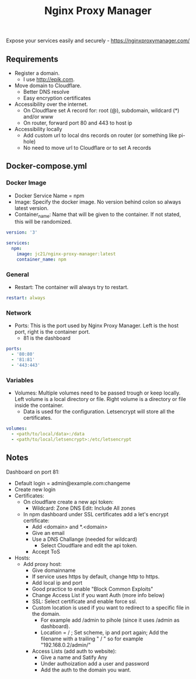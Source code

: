 #+title: Nginx Proxy Manager
#+property: header-args :tangle docker-compose.yml

Expose your services easily and securely - https://nginxproxymanager.com/

** Requirements

- Register a domain.
  - I use [[http://epik.com]].
- Move domain to Cloudflare.
  - Better DNS resolve
  - Easy encryption certificates
- Accessibility over the internet.
  - On Cloudflare set A record for: root (@), subdomain, wildcard (*) and/or www
  - On router, forward port 80 and 443 to host ip
- Accessibility locally
  - Add custom url to local dns records on router (or something like pi-hole)
  - No need to move url to Cloudflare or to set A records

** Docker-compose.yml
*** Docker Image

- Docker Service Name = npm
- Image: Specify the docker image. No version behind colon so always latest version.
- Container_name: Name that will be given to the container. If not stated, this will be randomized.

#+begin_src yaml
version: '3'

services:
  npm:
    image: jc21/nginx-proxy-manager:latest
    container_name: npm
#+end_src

*** General

- Restart: The container will always try to restart.

#+begin_src yaml
    restart: always
#+end_src

*** Network

- Ports: This is the port used by Nginx Proxy Manager. Left is the host port, right is the container port.
  - 81 is the dashboard

#+begin_src yaml
    ports:
      - '80:80'
      - '81:81'
      - '443:443'
#+end_src

*** Variables

- Volumes: Multiple volumes need to be passed trough or keep locally. Left volume is a local directory or file. Right volume is a directory or file inside the container.
  - Data is used for the configuration. Letsencrypt will store all the certificates.
#+begin_src yaml
    volumes:
      - <path/to/local/data>:/data
      - <path/to/local/letsencrypt>:/etc/letsencrypt
#+end_src

** Notes
Dashboard on port 81:
- Default login = admin@example.com:changeme
- Create new login
- Certificates:
  - On cloudflare create a new api token:
    - Wildcard: Zone DNS Edit: Include All zones
  - In npm dashboard under SSL certificates add a let's encrypt certificate:
    - Add <domain> and *.<domain>
    - Give an email
    - Use a DNS Challange (needed for wildcard)
      - Select Cloudflare and edit the api token.
    - Accept ToS
- Hosts:
  - Add proxy host:
    - Give domainname
    - If service uses https by default, change http to https.
    - Add local ip and port
    - Good practice to enable "Block Common Exploits"
    - Change Access List if you want Auth (more info below)
    - SSL: Select certificate and enable force ssl.
    - Custom location is used if you want to redirect to a specific file in the domain.
      - For example add /admin to pihole (since it uses /admin as dashboard).
      - Location = / ; Set scheme, ip and port again; Add the filename with a trailing " / " so for example "192.168.0.2/admin/"
    - Access Lists (add auth to website):
      - Give a name and Satify Any
      - Under authoization add a user and password
      - Add the auth to the domain you want.
